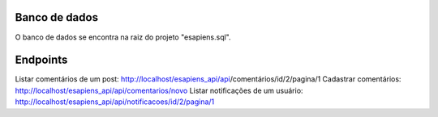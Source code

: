 ###################
Banco de dados
###################
O banco de dados se encontra na raiz do projeto "esapiens.sql".

###################
Endpoints
###################

Listar comentários de um post: http://localhost/esapiens_api/api/comentários/id/2/pagina/1
Cadastrar comentários: http://localhost/esapiens_api/api/comentarios/novo
Listar notificações de um usuário: http://localhost/esapiens_api/api/notificacoes/id/2/pagina/1
